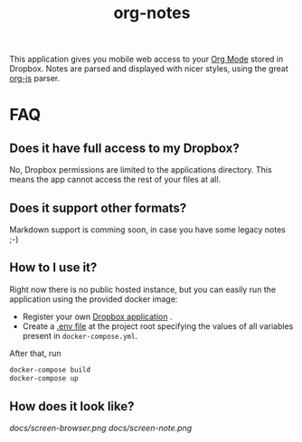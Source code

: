 #+TITLE: org-notes

This application gives you mobile web access to your [[https://www.emacswiki.org/emacs/OrgMode][Org Mode]] stored in Dropbox. Notes are parsed
and displayed with nicer styles, using the great [[https://github.com/mooz/org-js][org-js]] parser.

* FAQ

** Does it have full access to my Dropbox?
   No, Dropbox permissions are limited to the applications directory. This means the app cannot access the rest of your files at all.

** Does it support other formats?
   Markdown support is comming soon, in case you have some legacy notes ;-)

** How to I use it?
   Right now there is no public hosted instance, but you can easily run the application using the provided docker image:

   - Register your own [[https://www.dropbox.com/developers/apps][Dropbox application]] .
   - Create a [[https://docs.docker.com/compose/env-file/][.env file]] at the project root specifying the values of all variables present in =docker-compose.yml=.

   After that, run

   #+BEGIN_SRC bash
   docker-compose build
   docker-compose up
   #+END_SRC

** How does it look like?

   [[docs/screen-browser.png]]
   [[docs/screen-note.png]]

